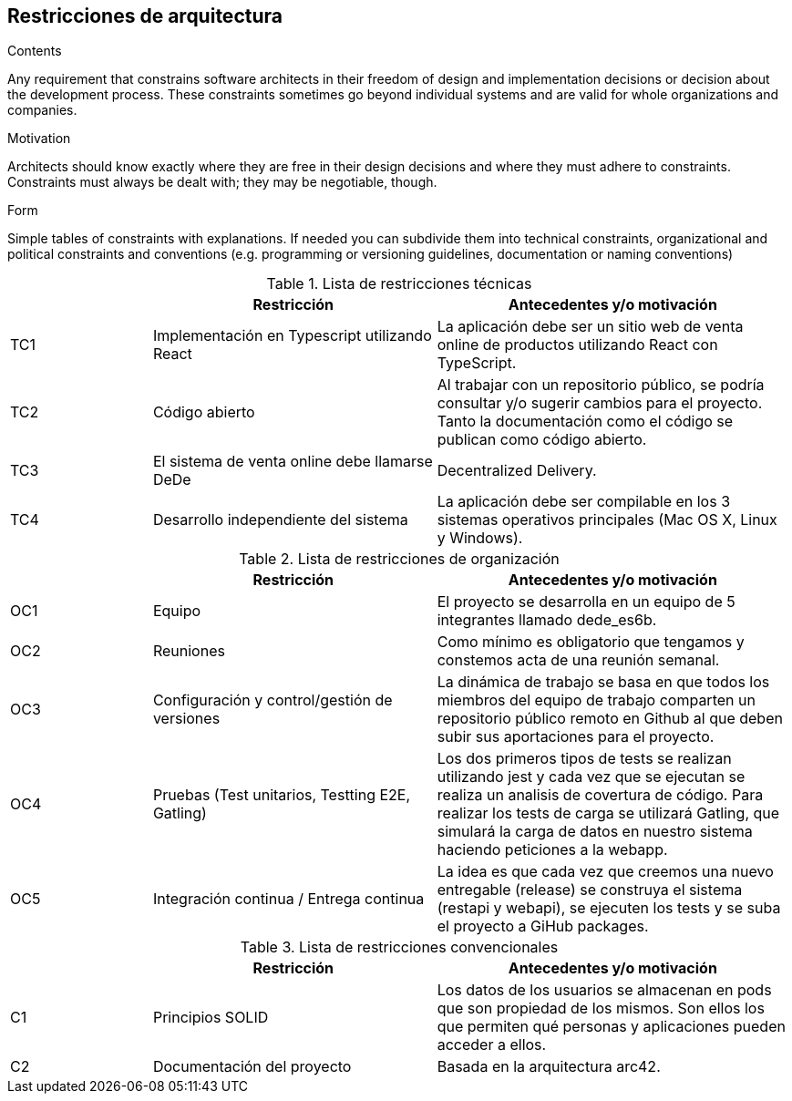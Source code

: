 [[section-architecture-constraints]]
== Restricciones de arquitectura


[role="arc42help"]
****
.Contents
Any requirement that constrains software architects in their freedom of design and implementation decisions or decision about the development process. These constraints sometimes go beyond individual systems and are valid for whole organizations and companies.

.Motivation
Architects should know exactly where they are free in their design decisions and where they must adhere to constraints.
Constraints must always be dealt with; they may be negotiable, though.

.Form
Simple tables of constraints with explanations.
If needed you can subdivide them into
technical constraints, organizational and political constraints and
conventions (e.g. programming or versioning guidelines, documentation or naming conventions)
****


[cols=".<2,.^4,.^5",options="header"]
.Lista de restricciones técnicas
|===
|
|Restricción
|Antecedentes y/o motivación

|TC1
|Implementación en Typescript utilizando React
|La aplicación debe ser un sitio web de venta online de productos utilizando React con TypeScript.

|TC2
|Código abierto
|Al trabajar con un repositorio público, se podría consultar y/o sugerir cambios para el proyecto. Tanto la documentación como el código se publican como código abierto.

|TC3
|El sistema de venta online debe llamarse DeDe
|Decentralized Delivery.

|TC4
|Desarrollo independiente del sistema
|La aplicación debe ser compilable en los 3 sistemas operativos principales (Mac OS X, Linux y Windows).


|===

[cols=".<2,.^4,.^5",options="header"]
.Lista de restricciones de organización
|===
|
|Restricción
|Antecedentes y/o motivación

|OC1
|Equipo
|El proyecto se desarrolla en un equipo de 5 integrantes llamado dede_es6b.

|OC2
|Reuniones
|Como mínimo es obligatorio que tengamos y constemos acta de una reunión semanal.

|OC3
|Configuración y control/gestión de versiones
|La dinámica de trabajo se basa en que todos los miembros del equipo de trabajo comparten un repositorio público remoto en Github al que deben subir sus aportaciones para el proyecto.

|OC4
|Pruebas (Test unitarios, Testting E2E, Gatling)
|Los dos primeros tipos de tests se realizan utilizando jest y cada vez que se ejecutan se realiza un analisis de covertura de código. Para realizar los tests de carga se utilizará Gatling, que simulará la carga de datos en nuestro sistema haciendo peticiones a la webapp.

|OC5
|Integración continua / Entrega continua
|La idea es que cada vez que creemos una nuevo entregable (release) se construya el sistema (restapi y webapi), se ejecuten los tests y se suba el proyecto a GiHub packages.


|===

[cols=".<2,.^4,.^5",options="header"]
.Lista de restricciones convencionales
|===
|
|Restricción
|Antecedentes y/o motivación

|C1
|Principios SOLID
|Los datos de los usuarios se almacenan en pods que son propiedad de los mismos. Son ellos los que permiten qué personas y aplicaciones pueden acceder a ellos.

|C2
|Documentación del proyecto
|Basada en la arquitectura arc42.


|===


